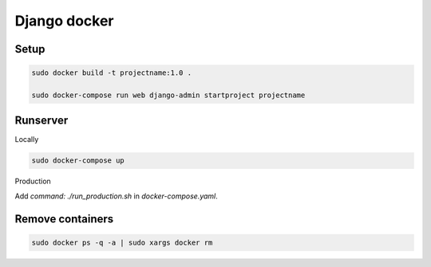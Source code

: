 Django docker
=============

Setup
~~~~~

.. code-block:: sh

    sudo docker build -t projectname:1.0 .

    sudo docker-compose run web django-admin startproject projectname 


Runserver
~~~~~~~~~

Locally

.. code-block:: sh

    sudo docker-compose up

Production

Add `command: ./run_production.sh` in `docker-compose.yaml`.

Remove containers
~~~~~~~~~~~~~~~~~

.. code-block:: sh
    
    sudo docker ps -q -a | sudo xargs docker rm
